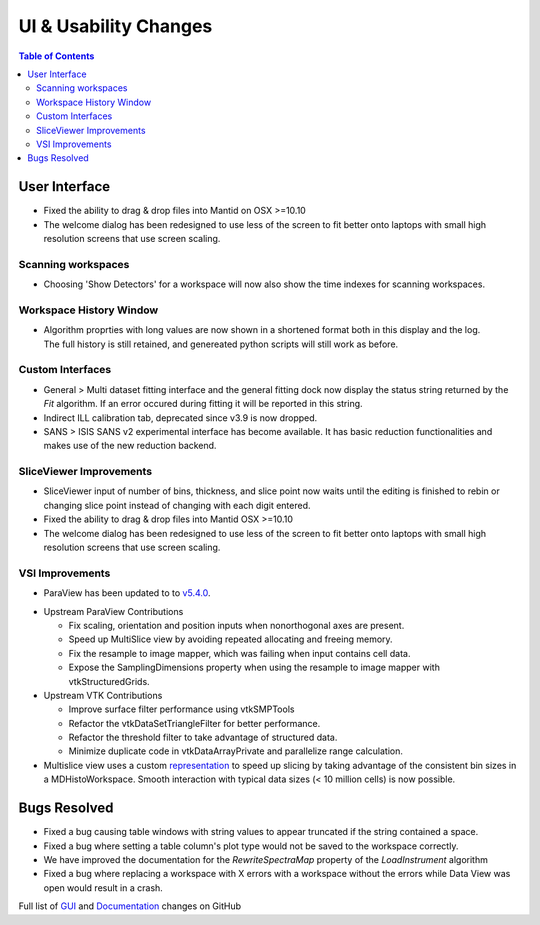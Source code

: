 ======================
UI & Usability Changes
======================

.. contents:: Table of Contents
   :local:


User Interface
--------------

- Fixed the ability to drag & drop files into Mantid on OSX >=10.10
- The welcome dialog has been redesigned to use less of the screen to fit better onto laptops with small high resolution screens that use screen scaling.

Scanning workspaces
###################

- Choosing 'Show Detectors' for a workspace will now also show the time indexes for scanning workspaces.

Workspace History Window
########################

.. figure:: ../../images/WorkspaceHistoryShortenedValues.png
   :class: screenshot
   :align: right

- Algorithm proprties with long values are now shown in a shortened format both in this display and the log.  The full history is still retained, and genereated python scripts will still work as before.

Custom Interfaces
#################

- General > Multi dataset fitting interface and the general fitting dock now display the status string returned by the `Fit` algorithm. If an error occured during fitting it will be reported in this string.
- Indirect ILL calibration tab, deprecated since v3.9 is now dropped.
- SANS > ISIS SANS v2 experimental interface has become available. It has basic reduction functionalities and makes use of the new reduction backend.

SliceViewer Improvements
########################

- SliceViewer input of number of bins, thickness, and slice point now waits until the editing is finished to rebin or changing slice point instead of changing with each digit entered.
- Fixed the ability to drag & drop files into Mantid OSX >=10.10
- The welcome dialog has been redesigned to use less of the screen to fit better onto laptops with small high resolution screens that use screen scaling.

VSI Improvements
################

- ParaView has been updated to to `v5.4.0 <https://blog.kitware.com/paraview-5-4-0-release-notes/>`_.

.. figure:: ../../images/LaNaF4_3D_Slices.png
   :class: screenshot
   :align: right

- Upstream ParaView Contributions

  - Fix scaling, orientation and position inputs when nonorthogonal axes are present.
  - Speed up MultiSlice view by avoiding repeated allocating and freeing memory.
  - Fix the resample to image mapper, which was failing when input contains cell data.
  - Expose the SamplingDimensions property when using the resample to image mapper with vtkStructuredGrids.

- Upstream VTK Contributions

  - Improve surface filter performance using vtkSMPTools
  - Refactor the vtkDataSetTriangleFilter for better performance.
  - Refactor the threshold filter to take advantage of structured data.
  - Minimize duplicate code in vtkDataArrayPrivate and parallelize range calculation.

- Multislice view uses a custom `representation <https://www.paraview.org/ParaView/index.php/Views_And_Representations>`_ to speed up slicing by taking advantage of the consistent bin
  sizes in a MDHistoWorkspace. Smooth interaction with typical data sizes (< 10 million cells) is now possible.

Bugs Resolved
-------------
- Fixed a bug causing table windows with string values to appear truncated if the string contained a space.
- Fixed a bug where setting a table column's plot type would not be saved to the workspace correctly.
- We have improved the documentation for the `RewriteSpectraMap` property of the `LoadInstrument`
  algorithm
- Fixed a bug where replacing a workspace with X errors with a workspace without the errors while Data View was open would result in a crash.

Full list of
`GUI <http://github.com/mantidproject/mantid/pulls?q=is%3Apr+milestone%3A%22Release+3.11%22+is%3Amerged+label%3A%22Component%3A+GUI%22>`_
and
`Documentation <http://github.com/mantidproject/mantid/pulls?q=is%3Apr+milestone%3A%22Release+3.11%22+is%3Amerged+label%3A%22Component%3A+Documentation%22>`_
changes on GitHub
